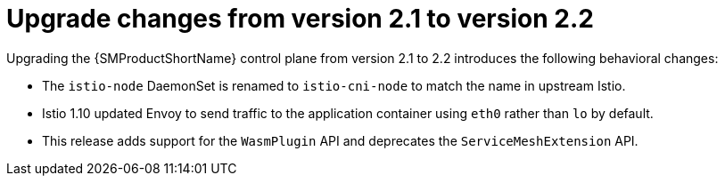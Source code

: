// Module included in the following assemblies:
// * service_mesh/v2x/upgrading-ossm.adoc

:_content-type: CONCEPT
[id="ossm-upgrade-21-22-changes_{context}"]
= Upgrade changes from version 2.1 to version 2.2

Upgrading the {SMProductShortName} control plane from version 2.1 to 2.2 introduces the following behavioral changes:

* The `istio-node` DaemonSet is renamed to `istio-cni-node` to match the name in upstream Istio.

* Istio 1.10 updated Envoy to send traffic to the application container using `eth0` rather than `lo` by default.

* This release adds support for the `WasmPlugin` API and deprecates the `ServiceMeshExtension` API.
